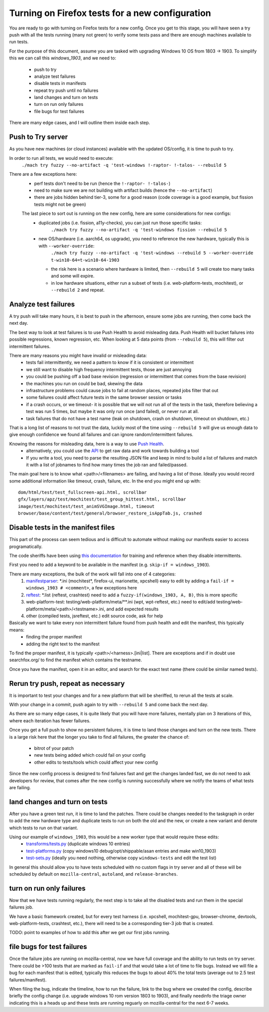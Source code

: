 Turning on Firefox tests for a new configuration
==================================================

You are ready to go with turning on Firefox tests for a new config.  Once you get to this stage,
you will have seen a try push with all the tests running (many not green) to verify some tests
pass and there are enough machines available to run tests.

For the purpose of this document, assume you are tasked with upgrading Windows 10 OS from 1803 -> 1903.
To simplify this we can call this `windows_1903`, and we need to:

 * push to try
 * analyze test failures
 * disable tests in manifests
 * repeat try push until no failures
 * land changes and turn on tests
 * turn on run only failures
 * file bugs for test failures

There are many edge cases, and I will outline them inside each step.


Push to Try server
--------------------

As you have new machines (or cloud instances) available with the updated OS/config, it is time to push to try.

In order to run all tests, we would need to execute:
  ``./mach try fuzzy --no-artifact -q 'test-windows !-raptor- !-talos- --rebuild 5``

There are a few exceptions here:
 * perf tests don't need to be run (hence the ``!-raptor- !-talos-``)
 * need to make sure we are not building with artifact builds (hence the ``--no-artifact``)
 * there are jobs hidden behind tier-3, some for a good reason (code coverage is a good example, but fission tests might not be green)

 The last piece to sort out is running on the new config, here are some considerations for new configs:
  * duplicated jobs (i.e. fission, a11y-checks), you can just run those specific tasks:
      ``./mach try fuzzy --no-artifact -q 'test-windows fission --rebuild 5``
  * new OS/hardware (i.e. aarch64, os upgrade), you need to reference the new hardware, typically this is with ``--worker-override``:
      ``./mach try fuzzy --no-artifact -q 'test-windows --rebuild 5 --worker-override t-win10-64=t-win10-64-1903``

    * the risk here is a scenario where hardware is limited, then ``--rebuild 5`` will create too many tasks and some will expire.
    * in low hardware situations, either run a subset of tests (i.e. web-platform-tests, mochitest), or ``--rebuild 2`` and repeat.


Analyze test failures
-----------------------

A try push will take many hours, it is best to push in the afternoon, ensure some jobs are running, then come back the next day.

The best way to look at test failures is to use Push Health to avoid misleading data.  Push Health will bucket failures into possible regressions, known regression, etc.
When looking at 5 data points (from ``--rebuild 5``), this will filter out intermittent failures.

There are many reasons you might have invalid or misleading data:
 * tests fail intermittently, we need a pattern to know if it is consistent or intermittent
 * we still want to disable high frequency intermittent tests, those are just annoying
 * you could be pushing off a bad base revision (regression or intermittent that comes from the base revision)
 * the machines you run on could be bad, skewing the data
 * infrastructure problems could cause jobs to fail at random places, repeated jobs filter that out
 * some failures could affect future tests in the same browser session or tasks
 * if a crash occurs, or we timeout- it is possible that we will not run all of the tests in the task, therefore believing a test was run 5 times, but maybe it was only run once (and failed), or never run at all.
 * task failures that do not have a test name (leak on shutdown, crash on shutdown, timeout on shutdown, etc.)

That is a long list of reasons to not trust the data, luckily most of the time using ``--rebuild 5`` will give us enough data to give enough confidence we found all failures and can ignore random/intermittent failures.

Knowing the reasons for misleading data, here is a way to use `Push Health <https://treeherder.mozilla.org/push-health/push?revision=abaff26f8e084ac719bea0438dba741ace3cf5d8&repo=try&testGroup=pr>`__.
 * alternatively, you could use the `API <https://treeherder.mozilla.org/api/project/try/push/health/?revision=abaff26f8e084ac719bea0438dba741ace3cf5d8>`__ to get raw data and work towards building a tool
 * If you write a tool, you need to parse the resulting JSON file and keep in mind to build a list of failures and match it with a list of jobnames to find how many times the job ran and failed/passed.

The main goal here is to know what <path>/<filenames> are failing, and having a list of those.  Ideally you would record some additional information like timeout, crash, failure, etc.  In the end you might end up with::

     dom/html/test/test_fullscreen-api.html, scrollbar
     gfx/layers/apz/test/mochitest/test_group_hittest.html, scrollbar
     image/test/mochitest/test_animSVGImage.html, timeout
     browser/base/content/test/general/browser_restore_isAppTab.js, crashed




Disable tests in the manifest files
-------------------------------------

This part of the process can seem tedious and is difficult to automate without making our manifests easier to access programatically.

The code sheriffs have been using `this documentation <https://wiki.mozilla.org/Auto-tools/Projects/Stockwell/disable-recommended>`__ for training and reference when they disable intermittents.

First you need to add a keyword to be available in the manifest (e.g. ``skip-if = windows_1903``).

There are many exceptions, the bulk of the work will fall into one of 4 categories:
 1) `manifestparser <mochitest_xpcshell_manifest_keywords>`_: \*.ini (mochitest*, firefox-ui, marionette, xpcshell) easy to edit by adding a ``fail-if = windows_1903 # <comment>``, a few exceptions here
 2) `reftest <reftest_manifest_keywords>`_: \*.list (reftest, crashtest) need to add a ``fuzzy-if(windows_1903, A, B)``, this is more specific
 3) web-platform-test: testing/web-platform/meta/\*\*.ini (wpt, wpt-reftest, etc.) need to edit/add testing/web-platform/meta/<path>/<testname>.ini, and add expected results 
 4) other (compiled tests, jsreftest, etc.) edit source code, ask for help

Basically we want to take every non intermittent failure found from push health and edit the manifest, this typically means:
 * finding the proper manifest
 * adding the right text to the manifest

To find the proper manifest, it is typically <path>/<harness>.[ini|list].
There are exceptions and if in doubt use searchfox.org/ to find the manifest which contains the testname.

Once you have the manifest, open it in an editor, and search for the exact test name (there could be similar named tests).

Rerun try push, repeat as necessary
-------------------------------------

It is important to test your changes and for a new platform that will be sheriffed, to rerun all the tests at scale.

With your change in a commit, push again to try with ``--rebuild 5`` and come back the next day.  

As there are so many edge cases, it is quite likely that you will have more failures,
mentally plan on 3 iterations of this, where each iteration has fewer failures.

Once you get a full push to show no persistent failures, it is time to land those changes and turn on the new tests.
There is a large risk here that the longer you take to find all failures, the greater the chance of:

  * bitrot of your patch
  * new tests being added which could fail on your config
  * other edits to tests/tools which could affect your new config

Since the new config process is designed to find failures fast and get the changes landed fast, we do not need to ask
developers for review, that comes after the new config is running successfully where we notify the teams of what tests are failing.


land changes and turn on tests
--------------------------------

After you have a green test run, it is time to land the patches.  There could be changes needed to the taskgraph in order to add the new hardware type and duplicate tests to run on both the old and the new, or create a new variant and denote which tests to run on that variant.

Using our example of ``windows_1903``, this would be a new worker type that would require these edits:
 * `transforms/tests.py <https://searchfox.org/mozilla-central/source/taskcluster/taskgraph/transforms/tests.py#97>`__ (duplicate windows 10 entries)
 * `test-platforms.py <https://searchfox.org/mozilla-central/source/taskcluster/ci/test/test-platforms.yml#229>`__ (copy windows10 debug/opt/shippable/asan entries and make win10_1903)
 * `test-sets.py <https://searchfox.org/mozilla-central/source/taskcluster/ci/test/test-sets.yml#293>`__ (ideally you need nothing, otherwise copy ``windows-tests`` and edit the test list)

In general this should allow you to have tests scheduled with no custom flags in try server and all of these will be scheduled by default on ``mozilla-central``, ``autoland``, and ``release-branches``.


turn on run only failures
---------------------------

Now that we have tests running regularly, the next step is to take all the disabled tests and run them in the special failures job.

We have a basic framework created, but for every test harness (i.e. xpcshell, mochitest-gpu, browser-chrome, devtools, web-platform-tests, crashtest, etc.), there will need to be a corresponding tier-3 job that is created.

TODO: point to examples of how to add this after we get our first jobs running.


file bugs for test failures
-----------------------------

Once the failure jobs are running on mozilla-central, now we have full coverage and the ability to run tests on try server.  There could be >100 tests that are marked as ``fail-if`` and that would take a lot of time to file bugs.  Instead we will file a bug for each manifest that is edited, typically this reduces the bugs to about 40% the total tests (average out to 2.5 test failures/manifest).

When filing the bug, indicate the timeline, how to run the failure, link to the bug where we created the config, describe briefly the config change (i.e. upgrade windows 10 rom version 1803 to 1903), and finally needinfo the triage owner indicating this is a heads up and these tests are running reguarly on mozilla-central for the next 6-7 weeks.

